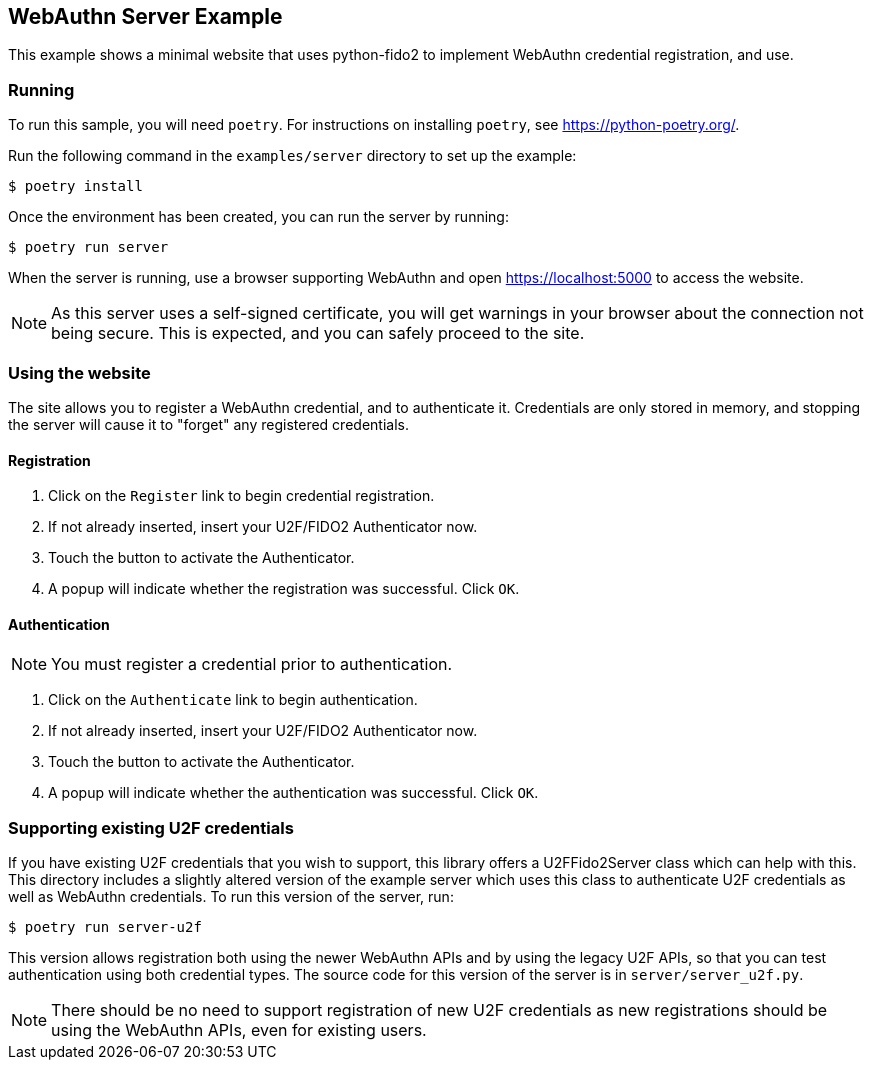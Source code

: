 == WebAuthn Server Example
This example shows a minimal website that uses python-fido2 to implement
WebAuthn credential registration, and use.


=== Running
To run this sample, you will need `poetry`. For instructions on installing
`poetry`, see https://python-poetry.org/.

Run the following command in the `examples/server` directory to set up the
example:

  $ poetry install

Once the environment has been created, you can run the server by running:

  $ poetry run server

When the server is running, use a browser supporting WebAuthn and open
https://localhost:5000 to access the website.

NOTE: As this server uses a self-signed certificate, you will get warnings in
your browser about the connection not being secure. This is expected, and you
can safely proceed to the site.

=== Using the website
The site allows you to register a WebAuthn credential, and to authenticate it.
Credentials are only stored in memory, and stopping the server will cause it to
"forget" any registered credentials.

==== Registration
1. Click on the `Register` link to begin credential registration.
2. If not already inserted, insert your U2F/FIDO2 Authenticator now.
3. Touch the button to activate the Authenticator.
4. A popup will indicate whether the registration was successful. Click `OK`.

==== Authentication
NOTE: You must register a credential prior to authentication.

1. Click on the `Authenticate` link to begin authentication.
2. If not already inserted, insert your U2F/FIDO2 Authenticator now.
3. Touch the button to activate the Authenticator.
4. A popup will indicate whether the authentication was successful. Click `OK`.

=== Supporting existing U2F credentials
If you have existing U2F credentials that you wish to support, this library
offers a U2FFido2Server class which can help with this. This directory includes
a slightly altered version of the example server which uses this class to
authenticate U2F credentials as well as WebAuthn credentials. To run this
version of the server, run:

  $ poetry run server-u2f

This version allows registration both using the newer WebAuthn APIs and by using
the legacy U2F APIs, so that you can test authentication using both credential
types. The source code for this version of the server is in
`server/server_u2f.py`.

NOTE: There should be no need to support registration of new U2F credentials as
new registrations should be using the WebAuthn APIs, even for existing users.
